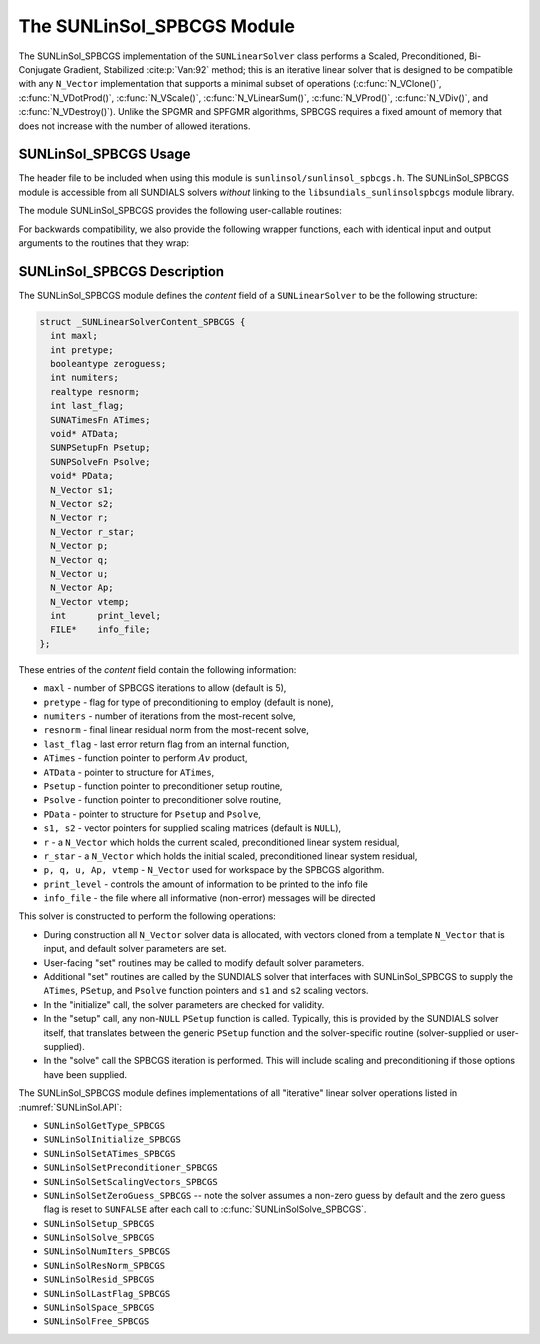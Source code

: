 ..
   Programmer(s): Daniel R. Reynolds @ SMU
   ----------------------------------------------------------------
   SUNDIALS Copyright Start
   Copyright (c) 2002-2022, Lawrence Livermore National Security
   and Southern Methodist University.
   All rights reserved.

   See the top-level LICENSE and NOTICE files for details.

   SPDX-License-Identifier: BSD-3-Clause
   SUNDIALS Copyright End
   ----------------------------------------------------------------

.. _SUNLinSol.SPBCGS:

The SUNLinSol_SPBCGS Module
======================================

The SUNLinSol_SPBCGS implementation of the ``SUNLinearSolver`` class performs
a Scaled, Preconditioned, Bi-Conjugate Gradient, Stabilized :cite:p:`Van:92` method;
this is an iterative linear solver that is designed to be compatible with any
``N_Vector`` implementation that supports a minimal subset of operations
(:c:func:`N_VClone()`, :c:func:`N_VDotProd()`, :c:func:`N_VScale()`,
:c:func:`N_VLinearSum()`, :c:func:`N_VProd()`, :c:func:`N_VDiv()`, and
:c:func:`N_VDestroy()`).  Unlike the SPGMR and SPFGMR algorithms,
SPBCGS requires a fixed amount of memory that does not increase with
the number of allowed iterations.


.. _SUNLinSol.SPBCGS.Usage:

SUNLinSol_SPBCGS Usage
------------------------

The header file to be included when using this module
is ``sunlinsol/sunlinsol_spbcgs.h``.  The SUNLinSol_SPBCGS module
is accessible from all SUNDIALS solvers *without*
linking to the ``libsundials_sunlinsolspbcgs`` module library.


The module SUNLinSol_SPBCGS provides the following
user-callable routines:


.. c:function:: SUNLinearSolver SUNLinSol_SPBCGS(N_Vector y, int pretype, int maxl, SUNContext sunctx)

   This constructor function creates and allocates memory for a SPBCGS
   ``SUNLinearSolver``.

   **Arguments:**
      * *y* -- a template vector.
      * *pretype* -- a flag indicating the type of preconditioning to use:

        * ``SUN_PREC_NONE``
        * ``SUN_PREC_LEFT``
        * ``SUN_PREC_RIGHT``
        * ``SUN_PREC_BOTH``

      * *maxl* -- the maximum number of linear iterations to allow.
      * *sunctx* -- the :c:type:`SUNContext` object (see :numref:`SUNDIALS.SUNContext`)

   **Return value:**
      If successful, a ``SUNLinearSolver`` object.  If either *y* is
      incompatible then this routine will return ``NULL``.

   **Notes:**
      This routine will perform consistency checks to ensure that it is
      called with a consistent ``N_Vector`` implementation (i.e. that it
      supplies the requisite vector operations).

      A ``maxl`` argument that is :math:`\le0` will result in the default
      value (5).

      Some SUNDIALS solvers are designed
      to only work with left preconditioning (IDA and IDAS) and others
      with only right preconditioning (KINSOL). While it is possible to
      configure a SUNLinSol_SPBCGS object to use any of the
      preconditioning options with these solvers, this use mode is not
      supported and may result in inferior performance.

   .. note::

      With ``SUN_PREC_RIGHT`` or ``SUN_PREC_BOTH`` the initial guess must be zero (use
      :c:func:`SUNLinSolSetZeroGuess` to indicate the initial guess is zero).


.. c:function:: int SUNLinSol_SPBCGSSetPrecType(SUNLinearSolver S, int pretype)

   This function updates the flag indicating use of preconditioning.

   **Arguments:**
      * *S* -- SUNLinSol_SPBCGS object to update.
      * *pretype* -- a flag indicating the type of preconditioning to use:

        * ``SUN_PREC_NONE``
        * ``SUN_PREC_LEFT``
        * ``SUN_PREC_RIGHT``
        * ``SUN_PREC_BOTH``

   **Return value:**
      * ``SUNLS_SUCCESS`` -- successful update.
      * ``SUNLS_ILL_INPUT`` -- illegal ``pretype``
      * ``SUNLS_MEM_NULL`` -- ``S`` is ``NULL``


.. c:function:: int SUNLinSol_SPBCGSSetMaxl(SUNLinearSolver S, int maxl)

   This function updates the number of linear solver iterations to allow.

   **Arguments:**
      * *S* -- SUNLinSol_SPBCGS object to update.
      * *maxl* -- maximum number of linear iterations to allow.  Any
        non-positive input will result in the default value (5).

   **Return value:**
      * ``SUNLS_SUCCESS`` -- successful update.
      * ``SUNLS_MEM_NULL`` -- ``S`` is ``NULL``


.. c:function:: int SUNLinSolSetInfoFile_SPBCGS(SUNLinearSolver LS, FILE* info_file)

   The function :c:func:`SUNLinSolSetInfoFile_SPBCGS()` sets the
   output file where all informative (non-error) messages should be directed.

   **Arguments:**
      * *LS* -- a SUNLinSol object
      * *info_file* -- pointer to output file (``stdout`` by default);
         a ``NULL`` input will disable output

   **Return value:**
      * *SUNLS_SUCCESS* if successful
      * *SUNLS_MEM_NULL* if the SUNLinearSolver memory was ``NULL``
      * *SUNLS_ILL_INPUT* if SUNDIALS was not built with monitoring enabled

   **Notes:**
      This function is intended for users that wish to monitor the linear
      solver progress. By default, the file pointer is set to ``stdout``.

      **SUNDIALS must be built with the CMake option**
      ``SUNDIALS_BUILD_WITH_MONITORING`` **to utilize this function.**
      See :numref:`Installation.CMake.Options` for more information.

   .. deprecated:: 6.2.0

      Use :c:func:`SUNLogger_SetInfoFilename` instead.


.. c:function:: int SUNLinSolSetPrintLevel_SPBCGS(SUNLinearSolver LS, int print_level)

   The function :c:func:`SUNLinSolSetPrintLevel_SPBCGS()` specifies the
   level of verbosity of the output.

   **Arguments:**
      * *LS* -- a SUNLinSol object
      * *print_level* -- flag indicating level of verbosity;
        must be one of:

         * 0, no information is printed (default)
         * 1, for each linear iteration the residual norm is printed

   **Return value:**
      * *SUNLS_SUCCESS* if successful
      * *SUNLS_MEM_NULL* if the SUNLinearSolver memory was ``NULL``
      * *SUNLS_ILL_INPUT* if SUNDIALS was not built with monitoring enabled, or
        if the print level value was invalid

   **Notes:**
      This function is intended for users that wish to monitor the linear
      solver progress. By default, the print level is 0.

   .. warning::

      SUNDIALS must be built with the CMake option
      ``SUNDIALS_LOGGING_LEVEL >= 3`` to utilize this function.
      See :numref:`Installation.CMake.Options` for more information.

   .. deprecated:: 6.2.0

      Use :c:func:`SUNLogger_SetInfoFilename` instead.


For backwards compatibility, we also provide the following wrapper functions,
each with identical input and output arguments to the routines that
they wrap:

.. c:function:: SUNLinearSolver SUNSPBCGS(N_Vector y, int pretype, int maxl)

   Wrapper function for :c:func:`SUNLinSol_SPBCGS`

.. c:function:: int SUNSPBCGSSetPrecType(SUNLinearSolver S, int pretype)

   Wrapper function for :c:func:`SUNLinSol_SPBCGSSetPrecType()`

.. c:function:: int SUNSPBCGSSetMaxl(SUNLinearSolver S, int maxl)

   Wrapper function for :c:func:`SUNLinSol_SPBCGSSetMaxl()`




.. _SUNLinSol.SPBCGS.Description:

SUNLinSol_SPBCGS Description
-------------------------------

The SUNLinSol_SPBCGS module defines the *content* field of a
``SUNLinearSolver`` to be the following structure:

.. code-block:: c

   struct _SUNLinearSolverContent_SPBCGS {
     int maxl;
     int pretype;
     booleantype zeroguess;
     int numiters;
     realtype resnorm;
     int last_flag;
     SUNATimesFn ATimes;
     void* ATData;
     SUNPSetupFn Psetup;
     SUNPSolveFn Psolve;
     void* PData;
     N_Vector s1;
     N_Vector s2;
     N_Vector r;
     N_Vector r_star;
     N_Vector p;
     N_Vector q;
     N_Vector u;
     N_Vector Ap;
     N_Vector vtemp;
     int      print_level;
     FILE*    info_file;
   };

These entries of the *content* field contain the following
information:

* ``maxl`` - number of SPBCGS iterations to allow (default is 5),

* ``pretype`` - flag for type of preconditioning to employ
  (default is none),

* ``numiters`` - number of iterations from the most-recent solve,

* ``resnorm`` - final linear residual norm from the most-recent
  solve,

* ``last_flag`` - last error return flag from an internal
  function,

* ``ATimes`` - function pointer to perform :math:`Av` product,

* ``ATData`` - pointer to structure for ``ATimes``,

* ``Psetup`` - function pointer to preconditioner setup routine,

* ``Psolve`` - function pointer to preconditioner solve routine,

* ``PData`` - pointer to structure for ``Psetup`` and ``Psolve``,

* ``s1, s2`` - vector pointers for supplied scaling matrices
  (default is ``NULL``),

* ``r`` - a ``N_Vector`` which holds the current scaled,
  preconditioned linear system residual,

* ``r_star`` - a ``N_Vector`` which holds the initial scaled,
  preconditioned linear system residual,

* ``p, q, u, Ap, vtemp`` - ``N_Vector`` used for workspace by the
  SPBCGS algorithm.

* ``print_level`` - controls the amount of information to be printed to the info file

* ``info_file``   - the file where all informative (non-error) messages will be directed


This solver is constructed to perform the following operations:

* During construction all ``N_Vector`` solver data is allocated, with
  vectors cloned from a template ``N_Vector`` that is input, and
  default solver parameters are set.

* User-facing "set" routines may be called to modify default
  solver parameters.

* Additional "set" routines are called by the SUNDIALS solver
  that interfaces with SUNLinSol_SPBCGS to supply the ``ATimes``,
  ``PSetup``, and ``Psolve`` function pointers and ``s1`` and ``s2``
  scaling vectors.

* In the "initialize" call, the solver parameters are checked
  for validity.

* In the "setup" call, any non-``NULL`` ``PSetup`` function is
  called.  Typically, this is provided by the SUNDIALS solver itself,
  that translates between the generic ``PSetup`` function and the
  solver-specific routine (solver-supplied or user-supplied).

* In the "solve" call the SPBCGS iteration is performed.  This
  will include scaling and preconditioning if those options have been
  supplied.

The SUNLinSol_SPBCGS module defines implementations of all
"iterative" linear solver operations listed in
:numref:`SUNLinSol.API`:

* ``SUNLinSolGetType_SPBCGS``

* ``SUNLinSolInitialize_SPBCGS``

* ``SUNLinSolSetATimes_SPBCGS``

* ``SUNLinSolSetPreconditioner_SPBCGS``

* ``SUNLinSolSetScalingVectors_SPBCGS``

* ``SUNLinSolSetZeroGuess_SPBCGS`` -- note the solver assumes a non-zero guess
  by default and the zero guess flag is reset to ``SUNFALSE`` after each call to
  :c:func:`SUNLinSolSolve_SPBCGS`.

* ``SUNLinSolSetup_SPBCGS``

* ``SUNLinSolSolve_SPBCGS``

* ``SUNLinSolNumIters_SPBCGS``

* ``SUNLinSolResNorm_SPBCGS``

* ``SUNLinSolResid_SPBCGS``

* ``SUNLinSolLastFlag_SPBCGS``

* ``SUNLinSolSpace_SPBCGS``

* ``SUNLinSolFree_SPBCGS``
